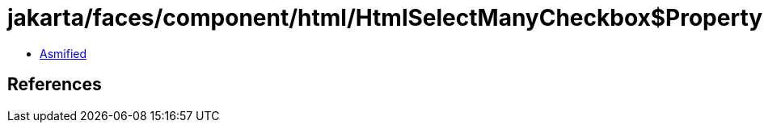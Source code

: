 = jakarta/faces/component/html/HtmlSelectManyCheckbox$PropertyKeys.class

 - link:HtmlSelectManyCheckbox$PropertyKeys-asmified.java[Asmified]

== References

